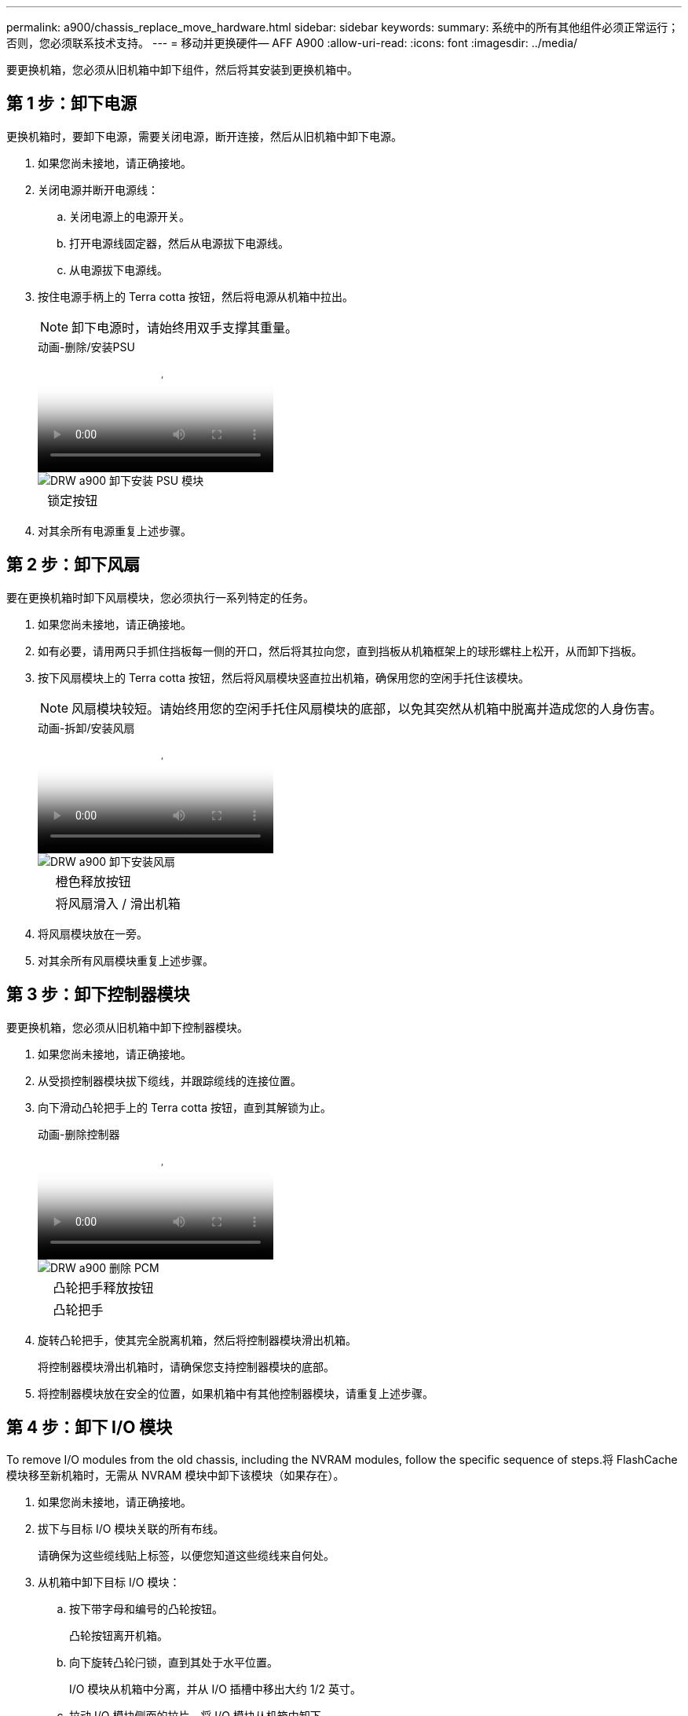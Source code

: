 ---
permalink: a900/chassis_replace_move_hardware.html 
sidebar: sidebar 
keywords:  
summary: 系统中的所有其他组件必须正常运行；否则，您必须联系技术支持。 
---
= 移动并更换硬件— AFF A900
:allow-uri-read: 
:icons: font
:imagesdir: ../media/


[role="lead"]
要更换机箱，您必须从旧机箱中卸下组件，然后将其安装到更换机箱中。



== 第 1 步：卸下电源

[role="lead"]
更换机箱时，要卸下电源，需要关闭电源，断开连接，然后从旧机箱中卸下电源。

. 如果您尚未接地，请正确接地。
. 关闭电源并断开电源线：
+
.. 关闭电源上的电源开关。
.. 打开电源线固定器，然后从电源拔下电源线。
.. 从电源拔下电源线。


. 按住电源手柄上的 Terra cotta 按钮，然后将电源从机箱中拉出。
+

NOTE: 卸下电源时，请始终用双手支撑其重量。

+
.动画-删除/安装PSU
video::6d0eee92-72e2-4da4-a4fa-adf9016b57ff[panopto]
+
image::../media/drw_a900_remove_install_PSU_module.png[DRW a900 卸下安装 PSU 模块]

+
[cols="10,90"]
|===


 a| 
image:../media/legend_icon_01.png[""]
 a| 
锁定按钮

|===
. 对其余所有电源重复上述步骤。




== 第 2 步：卸下风扇

[role="lead"]
要在更换机箱时卸下风扇模块，您必须执行一系列特定的任务。

. 如果您尚未接地，请正确接地。
. 如有必要，请用两只手抓住挡板每一侧的开口，然后将其拉向您，直到挡板从机箱框架上的球形螺柱上松开，从而卸下挡板。
. 按下风扇模块上的 Terra cotta 按钮，然后将风扇模块竖直拉出机箱，确保用您的空闲手托住该模块。
+

NOTE: 风扇模块较短。请始终用您的空闲手托住风扇模块的底部，以免其突然从机箱中脱离并造成您的人身伤害。

+
.动画-拆卸/安装风扇
video::3c3c8d93-b48e-4554-87c8-adf9016af819[panopto]
+
image::../media/drw_a900_remove_install_fan.png[DRW a900 卸下安装风扇]

+
[cols="10,90"]
|===


 a| 
image:../media/legend_icon_01.png[""]
 a| 
橙色释放按钮



 a| 
image:../media/legend_icon_02.png[""]
 a| 
将风扇滑入 / 滑出机箱

|===
. 将风扇模块放在一旁。
. 对其余所有风扇模块重复上述步骤。




== 第 3 步：卸下控制器模块

[role="lead"]
要更换机箱，您必须从旧机箱中卸下控制器模块。

. 如果您尚未接地，请正确接地。
. 从受损控制器模块拔下缆线，并跟踪缆线的连接位置。
. 向下滑动凸轮把手上的 Terra cotta 按钮，直到其解锁为止。
+
.动画-删除控制器
video::256721fd-4c2e-40b3-841a-adf2000df5fa[panopto]
+
image::../media/drw_a900_remove_PCM.png[DRW a900 删除 PCM]

+
[cols="10,90"]
|===


 a| 
image:../media/legend_icon_01.png[""]
 a| 
凸轮把手释放按钮



 a| 
image:../media/legend_icon_02.png[""]
 a| 
凸轮把手

|===
. 旋转凸轮把手，使其完全脱离机箱，然后将控制器模块滑出机箱。
+
将控制器模块滑出机箱时，请确保您支持控制器模块的底部。

. 将控制器模块放在安全的位置，如果机箱中有其他控制器模块，请重复上述步骤。




== 第 4 步：卸下 I/O 模块

[role="lead"]
To remove I/O modules from the old chassis, including the NVRAM modules, follow the specific sequence of steps.将 FlashCache 模块移至新机箱时，无需从 NVRAM 模块中卸下该模块（如果存在）。

. 如果您尚未接地，请正确接地。
. 拔下与目标 I/O 模块关联的所有布线。
+
请确保为这些缆线贴上标签，以便您知道这些缆线来自何处。

. 从机箱中卸下目标 I/O 模块：
+
.. 按下带字母和编号的凸轮按钮。
+
凸轮按钮离开机箱。

.. 向下旋转凸轮闩锁，直到其处于水平位置。
+
I/O 模块从机箱中分离，并从 I/O 插槽中移出大约 1/2 英寸。

.. 拉动 I/O 模块侧面的拉片，将 I/O 模块从机箱中卸下。
+
确保跟踪 I/O 模块所在的插槽。

+
.动画-删除/安装I/O模块
video::3a5b1f6e-15ec-40b4-bb2a-adf9016af7b6[panopto]
+
image:../media/drw_a900_remove_PCIe_module.png[""]



+
[cols="10,90"]
|===


 a| 
image:../media/legend_icon_01.png[""]
 a| 
I/O 凸轮闩锁有字母和编号



 a| 
image:../media/legend_icon_02.png[""]
 a| 
I/O 凸轮闩锁完全解锁

|===
. 将 I/O 模块放在一旁。
. 对旧机箱中的其余 I/O 模块重复上述步骤。




== 第 5 步：卸下降级控制器电源模块

[role="lead"]
您必须从旧机箱中卸下降级控制器电源模块，以便为安装更换机箱做好准备。

. 如果您尚未接地，请正确接地。
. 按下模块把手上的 Terra cotta 锁定按钮，然后将 DCPM 模块滑出机箱。
+
.动画-删除/安装DCPM
video::ade18276-5dbc-4b91-9a0e-adf9016b4e55[panopto]
+
image::../media/drw_a900_remove_NV_battery.png[DRW a900 取出 NV 电池]

+
[cols="10,90"]
|===


 a| 
image:../media/legend_icon_01.png[""]
 a| 
DCPM 模块的 Terra cotta 锁定按钮

|===
. 将 DCPM 模块放在安全位置，然后对其余 DCPM 模块重复此步骤。




== 第 6 步：从设备机架或系统机柜中更换机箱

[role="lead"]
您必须先从设备机架或系统机柜中卸下现有机箱，然后才能安装替代机箱。

. 从机箱安装点卸下螺钉。
+

NOTE: 如果系统位于系统机柜中，则可能需要卸下后部系紧支架。

. 在两三个人的帮助下，将旧机箱滑出系统机柜中的机架导轨或设备机架中的 _L_ 支架，然后将其放在一旁。
. 如果您尚未接地，请正确接地。
. 由两到三人组成，通过将更换机箱引导至系统机柜中的机架导轨或设备机架中的 _L_ 支架，将更换机箱安装到设备机架或系统机柜中。
. 将机箱完全滑入设备机架或系统机柜中。
. 使用从旧机箱中卸下的螺钉将机箱前部固定到设备机架或系统机柜。
. 将机箱后部固定到设备机架或系统机柜。
. 如果您使用的是缆线管理支架，请将其从旧机箱中卸下，然后将其安装在更换机箱上。
. 如果尚未安装挡板，请安装挡板。




== 第 7 步：将 USB LED 模块移至新机箱

[role="lead"]
将新机箱安装到机架或机柜中后，必须将 USB LED 模块从旧机箱移至新机箱。

.动画-删除/安装USB
video::eb715462-cc20-454f-bcf9-adf9016af84e[panopto]
image::../media/drw_a900_remove_replace_LED_mod.png[DRW a900 卸下更换 LED 模块]

[cols="10,90"]
|===


 a| 
image:../media/legend_icon_01.png[""]
 a| 
弹出模块。



 a| 
image:../media/legend_icon_02.png[""]
 a| 
滑出机箱。

|===
. 找到旧机箱正面，电源托架正下方的 USB LED 模块。
. 按下模块右侧的黑色锁定按钮，将模块从机箱中释放，然后将其滑出旧机箱。
. 将模块边缘与更换机箱前下方的 USB LED 托架对齐，然后将模块一直轻轻推入机箱，直到其卡入到位。




== 第 8 步：在更换机箱时安装降级控制器电源模块

[role="lead"]
将替代机箱安装到机架或系统机柜中后，您必须将降级控制器电源模块重新安装到其中。

. 如果您尚未接地，请正确接地。
. 将 DCPM 模块的末端与机箱开口对齐，然后将其轻轻滑入机箱，直到其卡入到位。
+

NOTE: 模块和插槽采用键控方式。请勿强行将模块插入开口。如果模块不易插入，请重新对齐模块并将其滑入机箱。

. 对其余 DCPM 模块重复此步骤。




== 第 9 步：将风扇安装到机箱中

[role="lead"]
要在更换机箱时安装风扇模块，您必须执行一系列特定的任务。

. 如果您尚未接地，请正确接地。
. 将替代风扇模块的边缘与机箱中的开口对齐，然后将其滑入机箱，直至其卡入到位。
+
将风扇模块成功插入机箱后，琥珀色警示 LED 会闪烁四次。

. 对其余风扇模块重复上述步骤。
. 将挡板与球形螺柱对齐，然后将挡板轻轻推入球形螺柱上。




== 第 10 步：安装 I/O 模块

[role="lead"]
要安装 I/O 模块，包括旧机箱中的 NVRAM/FlashCache 模块，请按照特定步骤顺序进行操作。

您必须安装机箱，以便将 I/O 模块安装到新机箱中的相应插槽中。

. 如果您尚未接地，请正确接地。
. 将更换机箱安装到机架或机柜中后，通过将 I/O 模块轻轻滑入插槽，将 I/O 模块安装到更换机箱中相应的插槽中，直到带字母和编号的 I/O 凸轮闩锁开始啮合为止。 然后，将 I/O 凸轮闩锁完全向上推，以将模块锁定到位。
. 根据需要重新对 I/O 模块进行布线。
. 对其余已预留的 I/O 模块重复上述步骤。
+

NOTE: 如果旧机箱具有空白 I/O 面板，请此时将其移至更换机箱。





== 第 11 步：安装电源

[role="lead"]
在更换机箱时安装电源涉及到将电源安装到更换机箱以及连接到电源。

. 如果您尚未接地，请正确接地。
. 用双手支撑电源边缘并将其与系统机箱中的开口对齐，然后将电源轻轻推入机箱，直到其锁定到位。
+
电源具有键控功能，只能单向安装。

+

IMPORTANT: 将电源滑入系统时，请勿用力过大。您可能会损坏连接器。

. 重新连接电源线，并使用电源线锁定机制将其固定到电源。
+

IMPORTANT: 仅将电源线连接到电源。此时请勿将电源线连接到电源。

. 对其余所有电源重复上述步骤。




== 第 12 步：安装控制器

[role="lead"]
将控制器模块和任何其他组件安装到新机箱中后，将其启动到可以运行互连诊断测试的状态。

. 如果您尚未接地，请正确接地。
. 将控制器模块的末端与机箱中的开口对齐，然后将控制器模块轻轻推入系统的一半。
+

NOTE: 请勿将控制器模块完全插入机箱中，除非系统指示您这样做。

. 将控制台重新连接到控制器模块，然后重新连接管理端口。
. 将电源连接到不同的电源，然后打开电源。
. 在凸轮把手处于打开位置的情况下，将控制器模块滑入机箱并用力推入控制器模块，直到它与中板相距并完全就位，然后合上凸轮把手，直到它卡入到锁定位置。
+

IMPORTANT: 将控制器模块滑入机箱时，请勿用力过大，否则可能会损坏连接器。

+
控制器模块一旦完全固定在机箱中，就会开始启动。

. 重复上述步骤，将第二个控制器安装到新机箱中。
. 将每个控制器启动至维护模式：
+
.. 在每个控制器开始启动时，如果您看到 Press Ctrl-C for Boot Menu 消息，请按 `Ctrl-C` 以中断启动过程。
+

NOTE: 如果您未看到此提示，并且控制器模块启动到 ONTAP ，请输入 `halt` ，然后在 LOADER 提示符处输入 `boot_ontap` ，并在出现提示时按 `Ctrl-C` ，然后重复此步骤。

.. 从启动菜单中，选择维护模式选项。




